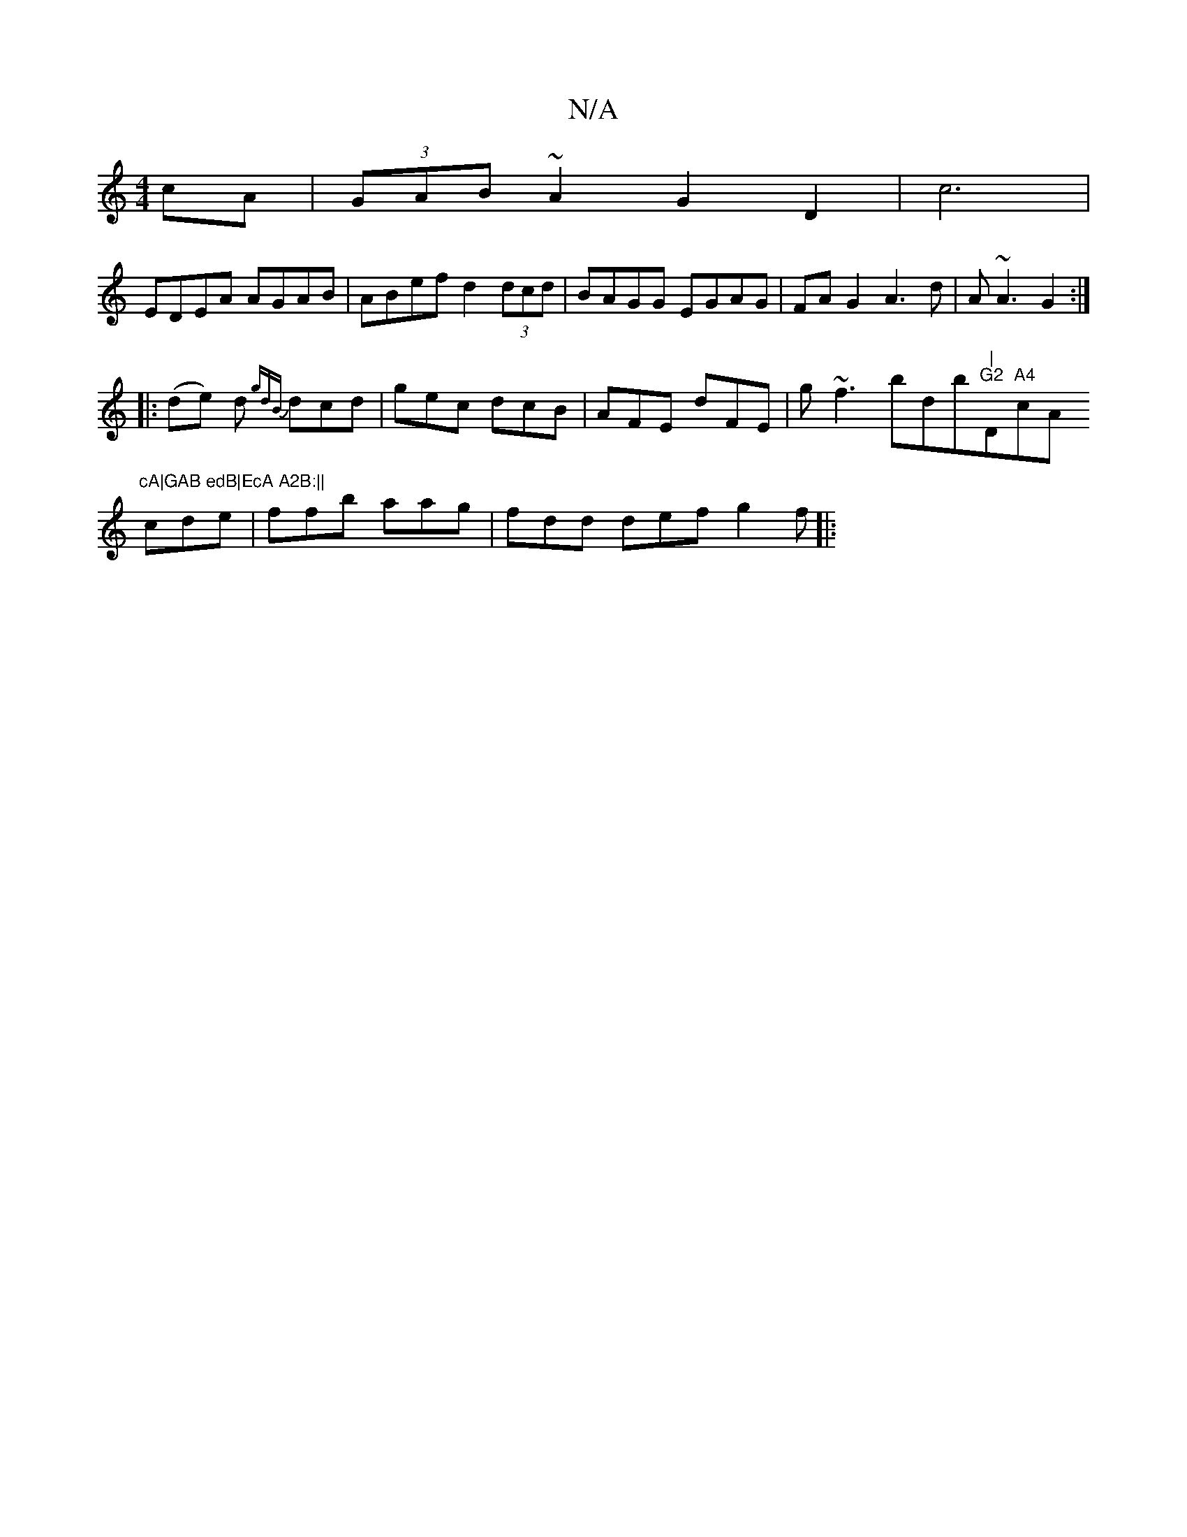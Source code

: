 X:1
T:N/A
M:4/4
R:N/A
K:Cmajor
cA|(3GAB ~A2 G2 D2|c6 |
EDEA AGAB | ABef d2 (3dcd | BAGG EGAG | FA G2 A3d | A~A3 G2 :|
|: (de) d {gdB}dcd|gec dcB| AFE dFE| g~f3 bdb"|"m"G2 "D"A4"cA"cA|GAB edB|EcA A2B:||
cde|ffb aag|fdd def g2f||
|: 